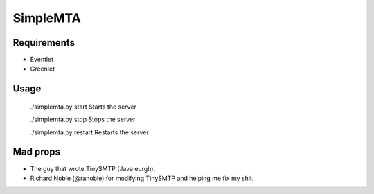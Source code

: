 =========
SimpleMTA
=========

Requirements
------------

* Eventlet
* Greenlet

Usage
-----

  ./simplemta.py start		Starts the server

  ./simplemta.py stop		Stops the server

  ./simplemta.py restart	Restarts the server


Mad props
---------

* The guy that wrote TinySMTP (Java eurgh),
* Richard Noble (@ranoble) for modifying TinySMTP and helping me fix my shit.
